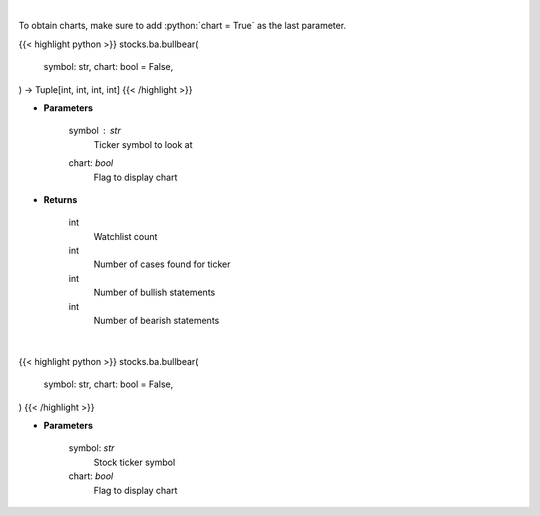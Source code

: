 .. role:: python(code)
    :language: python
    :class: highlight

|

To obtain charts, make sure to add :python:`chart = True` as the last parameter.

.. raw:: html

    <h3>
    > Getting data
    </h3>

{{< highlight python >}}
stocks.ba.bullbear(
    symbol: str,
    chart: bool = False,
) -> Tuple[int, int, int, int]
{{< /highlight >}}

.. raw:: html

    <p>
    Gets bullbear sentiment for ticker [Source: stocktwits]
    </p>

* **Parameters**

    symbol : *str*
        Ticker symbol to look at
    chart: *bool*
       Flag to display chart


* **Returns**

    int
        Watchlist count
    int
        Number of cases found for ticker
    int
        Number of bullish statements
    int
        Number of bearish statements

|

.. raw:: html

    <h3>
    > Getting charts
    </h3>

{{< highlight python >}}
stocks.ba.bullbear(
    symbol: str,
    chart: bool = False,
)
{{< /highlight >}}

.. raw:: html

    <p>
    Print bullbear sentiment based on last 30 messages on the board.
    Also prints the watchlist_count. [Source: Stocktwits]
    </p>

* **Parameters**

    symbol: *str*
        Stock ticker symbol
    chart: *bool*
       Flag to display chart


